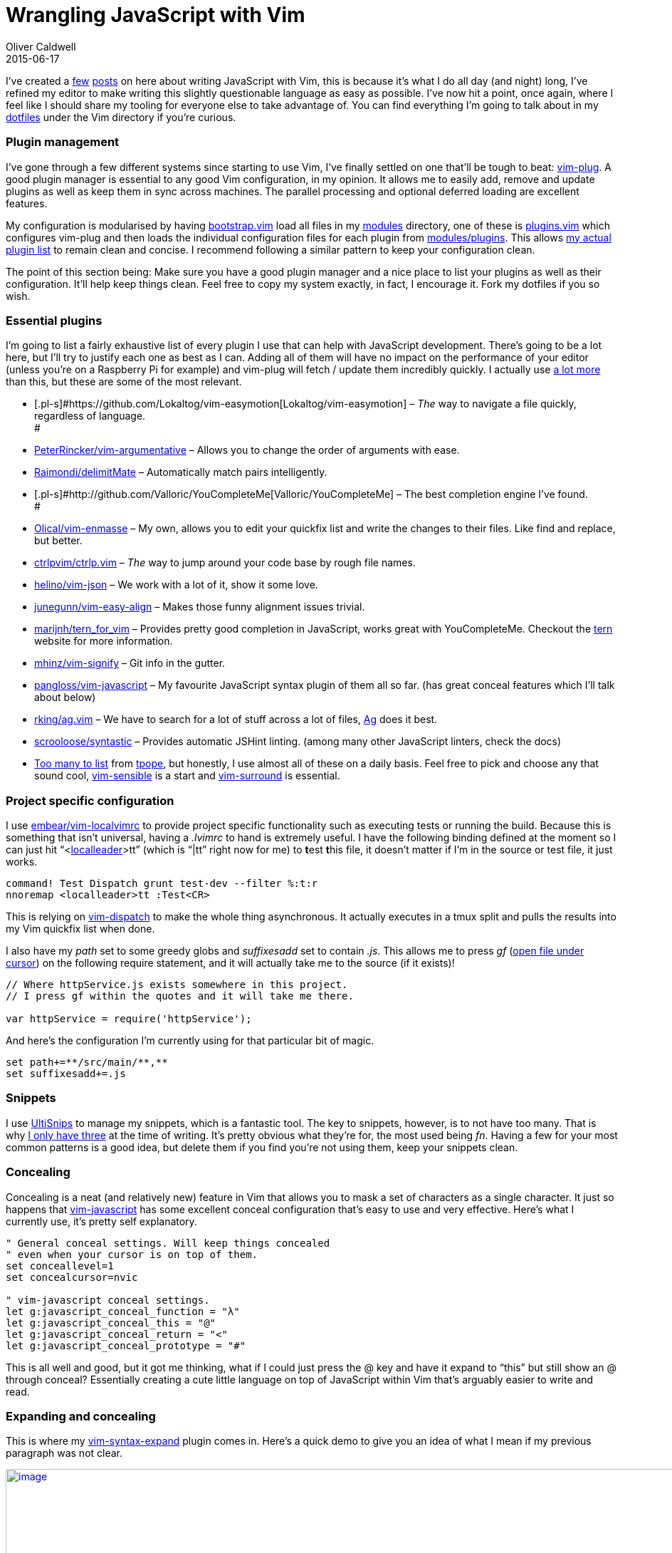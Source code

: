 = Wrangling JavaScript with Vim
Oliver Caldwell
2015-06-17

I’ve created a link:/2013/06/29/equipping-vim-for-javascript/[few] link:/2014/11/21/essential-vim-bundles-for-javascript-and-clojure/[posts] on here about writing JavaScript with Vim, this is because it’s what I do all day (and night) long, I’ve refined my editor to make writing this slightly questionable language as easy as possible. I’ve now hit a point, once again, where I feel like I should share my tooling for everyone else to take advantage of. You can find everything I’m going to talk about in my https://github.com/Wolfy87/dotfiles[dotfiles] under the Vim directory if you’re curious.

=== Plugin management

I’ve gone through a few different systems since starting to use Vim, I’ve finally settled on one that’ll be tough to beat: https://github.com/junegunn/vim-plug[vim-plug]. A good plugin manager is essential to any good Vim configuration, in my opinion. It allows me to easily add, remove and update plugins as well as keep them in sync across machines. The parallel processing and optional deferred loading are excellent features.

My configuration is modularised by having https://github.com/Wolfy87/dotfiles/blob/9c5f008620287bb495e56452123d6bff76bb4639/vim/.vim/bootstrap.vim[bootstrap.vim] load all files in my https://github.com/Wolfy87/dotfiles/tree/9c5f008620287bb495e56452123d6bff76bb4639/vim/.vim/modules[modules] directory, one of these is https://github.com/Wolfy87/dotfiles/blob/9c5f008620287bb495e56452123d6bff76bb4639/vim/.vim/modules/plugins.vim[plugins.vim] which configures vim-plug and then loads the individual configuration files for each plugin from https://github.com/Wolfy87/dotfiles/tree/9c5f008620287bb495e56452123d6bff76bb4639/vim/.vim/modules/plugins[modules/plugins]. This allows https://github.com/Wolfy87/dotfiles/blob/9c5f008620287bb495e56452123d6bff76bb4639/vim/.vim/plugins.vim[my actual plugin list] to remain clean and concise. I recommend following a similar pattern to keep your configuration clean.

The point of this section being: Make sure you have a good plugin manager and a nice place to list your plugins as well as their configuration. It’ll help keep things clean. Feel free to copy my system exactly, in fact, I encourage it. Fork my dotfiles if you so wish.

=== Essential plugins

I’m going to list a fairly exhaustive list of every plugin I use that can help with JavaScript development. There’s going to be a lot here, but I’ll try to justify each one as best as I can. Adding all of them will have no impact on the performance of your editor (unless you’re on a Raspberry Pi for example) and vim-plug will fetch / update them incredibly quickly. I actually use https://github.com/Wolfy87/dotfiles/blob/9c5f008620287bb495e56452123d6bff76bb4639/vim/.vim/plugins.vim[a lot more] than this, but these are some of the most relevant.

* [.pl-s]#https://github.com/Lokaltog/vim-easymotion[Lokaltog/vim-easymotion] – _The_ way to navigate a file quickly, regardless of language. +
#
* [.pl-s]#https://github.com/PeterRincker/vim-argumentative[PeterRincker/vim-argumentative]# – Allows you to change the order of arguments with ease.
* [.pl-s]#https://github.com/Raimondi/delimitMate[Raimondi/delimitMate]# – Automatically match pairs intelligently.
* [.pl-s]#http://github.com/Valloric/YouCompleteMe[Valloric/YouCompleteMe] – The best completion engine I’ve found. +
#
* [.pl-s]#http://github.com/Olical/vim-enmasse[Olical/vim-enmasse]# – My own, allows you to edit your quickfix list and write the changes to their files. Like find and replace, but better.
* [.pl-s]#http://github.com/ctrlpvim/ctrlp.vim[ctrlpvim/ctrlp.vim]# – _The_ way to jump around your code base by rough file names.
* [.pl-s]#http://github.com/helino/vim-json[helino/vim-json]# – We work with a lot of it, show it some love.
* [.pl-s]#http://github.com/junegunn/vim-easy-align[junegunn/vim-easy-align]# – Makes those funny alignment issues trivial.
* [.pl-s]#http://github.com/marijnh/tern_for_vim[marijnh/tern_for_vim]# – Provides pretty good completion in JavaScript, works great with YouCompleteMe. Checkout the http://ternjs.net/[tern] website for more information.
* [.pl-s]#http://github.com/mhinz/vim-signify[mhinz/vim-signify]# – Git info in the gutter.
* [.pl-s]#http://github.com/pangloss/vim-javascript[pangloss/vim-javascript]# – My favourite JavaScript syntax plugin of them all so far. (has great conceal features which I’ll talk about below)
* [.pl-s]#http://github.com/rking/ag.vim[rking/ag.vim]# – We have to search for a lot of stuff across a lot of files, http://geoff.greer.fm/ag/[Ag] does it best.
* [.pl-s]#http://github.com/scrooloose/syntastic[scrooloose/syntastic]# – Provides automatic JSHint linting. (among many other JavaScript linters, check the docs)
* https://github.com/Wolfy87/dotfiles/blob/9c5f008620287bb495e56452123d6bff76bb4639/vim/.vim/plugins.vim#L40-L57[Too many to list] from https://github.com/tpope[tpope], but honestly, I use almost all of these on a daily basis. Feel free to pick and choose any that sound cool, https://github.com/tpope/vim-sensible[vim-sensible] is a start and https://github.com/tpope/vim-surround[vim-surround] is essential.

=== Project specific configuration

I use [.pl-s]#http://embear/vim-localvimrc[embear/vim-localvimrc]# to provide project specific functionality such as executing tests or running the build. Because this is something that isn’t universal, having a _.lvimrc_ to hand is extremely useful. I have the following binding defined at the moment so I can just hit “<http://learnvimscriptthehardway.stevelosh.com/chapters/06.html#local-leader[localleader]>tt” (which is “|tt” right now for me) to **t**est **t**his file, it doesn’t matter if I’m in the source or test file, it just works.

[source]
----
command! Test Dispatch grunt test-dev --filter %:t:r
nnoremap <localleader>tt :Test<CR>
----

This is relying on https://github.com/tpope/vim-dispatch[vim-dispatch] to make the whole thing asynchronous. It actually executes in a tmux split and pulls the results into my Vim quickfix list when done.

I also have my _path_ set to some greedy globs and _suffixesadd_ set to contain _.js_. This allows me to press _gf_ (http://vim.wikia.com/wiki/Open_file_under_cursor[open file under cursor]) on the following require statement, and it will actually take me to the source (if it exists)!

[source]
----
// Where httpService.js exists somewhere in this project.
// I press gf within the quotes and it will take me there.

var httpService = require('httpService');
----

And here’s the configuration I’m currently using for that particular bit of magic.

[source]
----
set path+=**/src/main/**,**
set suffixesadd+=.js
----

=== Snippets

I use https://github.com/SirVer/ultisnips[UltiSnips] to manage my snippets, which is a fantastic tool. The key to snippets, however, is to not have too many. That is why https://github.com/Wolfy87/dotfiles/blob/9c5f008620287bb495e56452123d6bff76bb4639/vim/.vim/UltiSnips/javascript.snippets[I only have three] at the time of writing. It’s pretty obvious what they’re for, the most used being _fn_. Having a few for your most common patterns is a good idea, but delete them if you find you’re not using them, keep your snippets clean.

=== Concealing

Concealing is a neat (and relatively new) feature in Vim that allows you to mask a set of characters as a single character. It just so happens that https://github.com/pangloss/vim-javascript[vim-javascript] has some excellent conceal configuration that’s easy to use and very effective. Here’s what I currently use, it’s pretty self explanatory.

[source]
----
" General conceal settings. Will keep things concealed
" even when your cursor is on top of them.
set conceallevel=1
set concealcursor=nvic

" vim-javascript conceal settings.
let g:javascript_conceal_function = "λ"
let g:javascript_conceal_this = "@"
let g:javascript_conceal_return = "<"
let g:javascript_conceal_prototype = "#"
----

This is all well and good, but it got me thinking, what if I could just press the @ key and have it expand to “this” but still show an @ through conceal? Essentially creating a cute little language on top of JavaScript within Vim that’s arguably easier to write and read.

=== Expanding and concealing

This is where my https://github.com/Wolfy87/vim-syntax-expand[vim-syntax-expand] plugin comes in. Here’s a quick demo to give you an idea of what I mean if my previous paragraph was not clear.

https://asciinema.org/a/ag49t530108fu0qp2cuefondl[image:https://asciinema.org/a/ag49t530108fu0qp2cuefondl.png[image,width=994]]

I can write concealed characters and see concealed characters, but it actually writes the real JavaScript to the file. It’s caused some people to be slightly confused when looking at my screen, but normal JavaScript is only a _set conceallevel=0_ away. And yes, it’s intelligent enough to not expand in comments or strings, so you can still type @ or # when required.

The < to “return” mapping uses a special rule that will only work if you’re at the beginning of a line, so you can still type “<=”. Here’s my full configuration, which is also featured in the repository README.md.

[source]
----
" Map the conceal characters to their expanded forms.
inoremap <silent> @ <C-r>=syntax_expand#expand("@", "this")<CR>
inoremap <silent> # <C-r>=syntax_expand#expand("#", "prototype")<CR>
inoremap <silent> < <C-r>=syntax_expand#expand_head("<", "return")<CR>

" Keeps everything concealed at all times. Even when my cursor is on the word.
set conceallevel=1
set concealcursor=nvic

" JavaScript thanks to pangloss/vim-javascript
let g:javascript_conceal_function = "λ"
let g:javascript_conceal_this = "@"
let g:javascript_conceal_return = "<"
let g:javascript_conceal_prototype = "#"
----

I’ve been using it for around and week so far and it feels great. I guess I’m just yearning for a more concise functional language. I type _fn_, hit “<C-j>” and I get a lambda symbol and a block to write in. Then I can return true by typing “< true”.

This is the sort of thing Vim is amazing at, removing the cruft between you and your text, so you can edit without thinking and concentrate on the problem at hand. Yes it takes practice to use efficiently, but so does every good tool.

[#eow-title .watch-title]#This is Shia LaBeouf responding to your “should I give Vim a go?” thoughts. +
#
